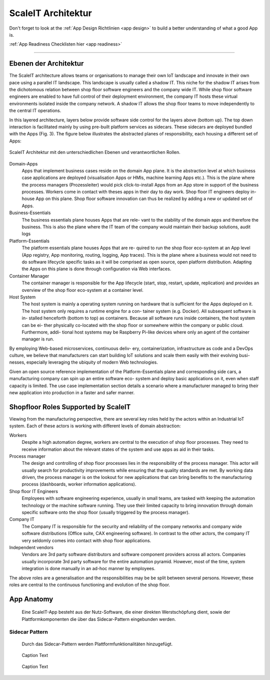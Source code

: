 .. _ScaleIT Architektur:

ScaleIT Architektur
===================

Don't forget to look at the :ref:`App Design Richtlinien <app design>` to build a better understanding of what a good App is.

:ref:`App Readiness Checklisten hier <app readiness>`

------------

Ebenen der Architektur
----------------------

The ScaleIT architecture allows teams or organisations to manage their own IoT landscape and innovate in their own pace using a parallel IT landscape. This landscape is usually called a shadow IT. This niche for the shadow IT arises from the dichotomous relation between shop floor software engineers and the company wide IT. While shop floor software engineers are enabled to have full control of their deployment environment, the company IT hosts these virtual environments isolated inside the company network. A shadow IT allows the shop floor teams to move independently to the central IT operations.

In this layered architecture, layers below provide software side control for the layers above (bottom up). The top down interaction is facilitated mainly by using pre-built platform services as sidecars. These sidecars are deployed bundled with the Apps (Fig. 3).
The figure below illustrates the abstracted planes of responsibility, each housing a different set of Apps:

.. figure:: img/architektur.png
   :scale: 50 %
   :align: center
   :alt: ScaleIT Architecture

   ScaleIT Architektur mit den unterschiedlichen Ebenen und verantwortlichen Rollen.

Domain-Apps
   Apps that implement business cases reside on the domain App plane. It is the abstraction level at which business case applications are deployed (visualisation Apps or HMIs, machine learning Apps etc.). This is the plane where the process managers (Prozessleiter) would pick click-to-install Apps from an App store in support of the business processes. Workers come in contact with theses apps in their day to day work. Shop floor IT engineers deploy in-house App on this plane. Shop floor software innovation can thus be realized by adding a new or updated set of Apps.
Business-Essentials
   The business essentials plane houses Apps that are rele- vant to the stability of the domain apps and therefore the business. This is also the plane where the IT team of the company would maintain their backup solutions, audit logs
Platform-Essentials
   The platform essentials plane houses Apps that are re- quired to run the shop floor eco-system at an App level (App registry, App monitoring, routing, logging, App traces). This is the plane where a business would not need to do software lifecycle specific tasks as it will be comprised as open source, open platform distribution. Adapting the Apps on this plane is done through configuration via Web interfaces.
Container Manager
   The container manager is responsible for the App lifecycle (start, stop, restart, update, replication) and provides an overview of the shop floor eco-system at a container level.
Host System
   The host system is mainly a operating system running on hardware that is sufficient for the Apps deployed on it. The host system only requires a runtime engine for a con- tainer system (e.g. Docker). All subsequent software is in- stalled henceforth (bottom to top) as containers. Because all software runs inside containers, the host system can be ei- ther physically co-located with the shop floor or somewhere within the company or public cloud. Furthermore, addi- tional host systems may be Raspberry Pi-like devices where only an agent of the container manager is run.

By employing Web-based microservices, continuous deliv- ery, containerization, infrastructure as code and a DevOps culture, we believe that manufacturers can start building IoT solutions and scale them easily with their evolving busi- nesses, especially leveraging the ubiquity of modern Web technologies.

Given an open source reference implementation of the Platform-Essentials plane and corresponding side cars, a manufacturing company can spin up an entire software eco- system and deploy basic applications on it, even when staff capacity is limited. The use case implementation section details a scenario where a manufacturer managed to bring their new application into production in a faster and safer manner.

Shopfloor Roles Supported by ScaleIT
------------------------------------

Viewing from the manufacturing perspective, there are several key roles held by the actors within an Industrial IoT system. Each of these actors is working with different levels of domain abstraction:

Workers 
   Despite a high automation degree, workers are central to the execution of shop floor processes. They need to receive information about the relevant states of the system and use apps as aid in their tasks.
Process manager 
   The design and controlling of shop floor processes lies in the responsibility of the process manager. This actor will usually search for productivity improvements while ensuring that the quality standards are met. By working data driven, the process manager is on the lookout for new applications that can bring benefits to the manufacturing process (dashboards, worker information applications).
Shop floor IT Engineers 
   Employees with software engineering experience, usually in small teams, are tasked with keeping the automation technology or the machine software running. They use their limited capacity to bring innovation through domain specific software onto the shop floor (usually triggered by the process manager).
Company IT
    The Company IT is responsible for the security and reliability of the company networks and company wide software distributions (Office suite, CAX engineering software). In contrast to the other actors, the company IT very seldomly comes into contact with shop floor applications.
Independent vendors
    Vendors are 3rd party software distributors and software component providers across all actors. Companies usually incorporate 3rd party software for the entire automation pyramid. However, most of the time, system integration is done manually in an ad-hoc manner by employees.

The above roles are a generalisation and the responsibilities may be be split between several persons. However, these roles are central to the continuous functioning and evolution of the shop floor.

App Anatomy
-----------

.. figure:: img/architektur_app_anatomie.png
   :scale: 50 %
   :alt: App Anatomie

   Eine ScaleIT-App besteht aus der Nutz-Software, die einer direkten Werstschöpfung dient, sowie der Plattformkomponenten die über das Sidecar-Pattern eingebunden werden.

Sidecar Pattern
^^^^^^^^^^^^^^^

.. figure:: img/architektur_sidecar_pattern.png
   :scale: 50 %
   :alt: Sidecar pattern

   Durch das Sidecar-Pattern werden Plattformfunktionalitäten hinzugefügt.

.. figure:: img/architektur_sidecar_pattern.png
   :scale: 50 %
   :alt: ScaleIT value proposition in one glance

   Caption Text

.. figure:: img/architektur_sidecar_pattern_saap.png
   :scale: 50 %
   :alt: ScaleIT value proposition in one glance

   Caption Text


